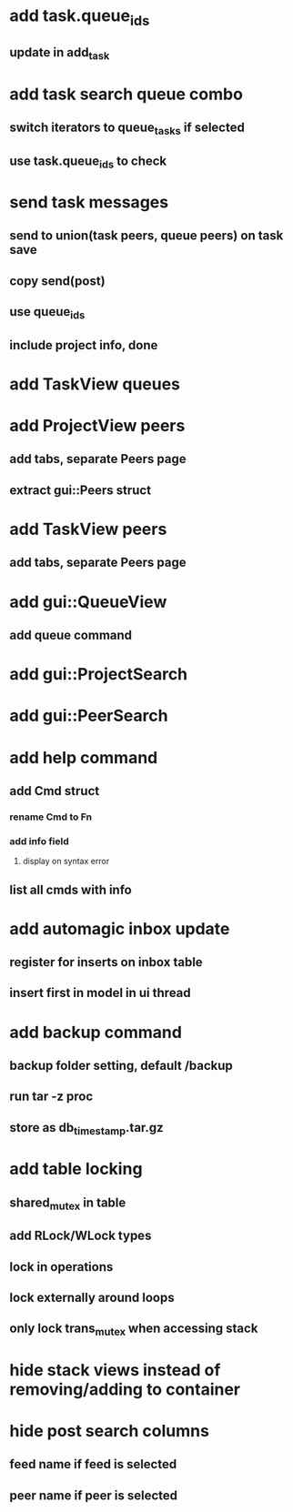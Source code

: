 * add task.queue_ids
** update in add_task
* add task search queue combo
** switch iterators to queue_tasks if selected
** use task.queue_ids to check
* send task messages
** send to union(task peers, queue peers) on task save
** copy send(post)
** use queue_ids
** include project info, done
* add TaskView queues
* add ProjectView peers
** add tabs, separate Peers page
** extract gui::Peers struct
* add TaskView peers
** add tabs, separate Peers page
* add gui::QueueView
** add queue command
* add gui::ProjectSearch
* add gui::PeerSearch
* add help command
** add Cmd struct
*** rename Cmd to Fn
*** add info field
**** display on syntax error
** list all cmds with info
* add automagic inbox update
** register for inserts on inbox table
** insert first in model in ui thread
* add backup command
** backup folder setting, default /backup
** run tar -z proc
** store as db_timestamp.tar.gz
* add table locking
** shared_mutex in table
** add RLock/WLock types
** lock in operations
** lock externally around loops
** only lock trans_mutex when accessing stack
* hide stack views instead of removing/adding to container
* hide post search columns
** feed name if feed is selected
** peer name if peer is selected
